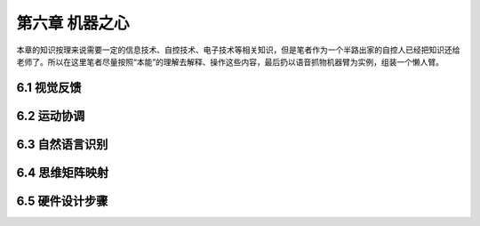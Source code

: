 ===================
第六章 机器之心
===================

本章的知识按理来说需要一定的信息技术、自控技术、电子技术等相关知识，但是笔者作为一个半路出家的自控人已经把知识还给老师了。所以在这里笔者尽量按照“本能”的理解去解释、操作这些内容，最后扔以语音抓物机器臂为实例，组装一个懒人臂。

--------------
6.1 视觉反馈
--------------

--------------
6.2 运动协调
--------------

-----------------
6.3 自然语言识别
-----------------

-----------------
6.4 思维矩阵映射 
-----------------

-----------------
6.5 硬件设计步骤
-----------------
